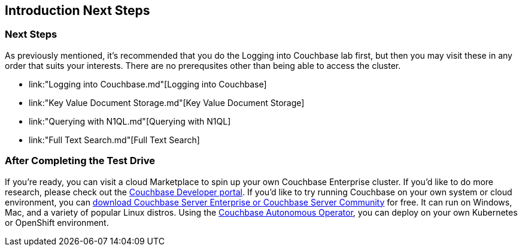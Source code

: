 == Introduction Next Steps

=== Next Steps

As previously mentioned, it's recommended that you do the Logging into
Couchbase lab first, but then you may visit these in any order that
suits your interests.  There are no prerequsites other than being able
to access the cluster.


* link:"Logging into Couchbase.md"[Logging into Couchbase]
* link:"Key Value Document Storage.md"[Key Value
Document Storage]
* link:"Querying with N1QL.md"[Querying with N1QL]
* link:"Full Text Search.md"[Full Text Search]

=== After Completing the Test Drive

If you’re ready, you can visit a cloud Marketplace to spin up your own
Couchbase Enterprise cluster. If you’d like to do more research,
please check out the https://developer.couchbase.com[Couchbase
Developer portal]. If you’d like to try running Couchbase on your own
system or cloud environment, you can
https://www.couchbase.com/downloads[download Couchbase Server
Enterprise or Couchbase Server Community] for free. It can run on
Windows, Mac, and a variety of popular Linux distros.  Using the
https://www.couchbase.com/products/cloud/kubernetes[Couchbase
Autonomous Operator], you can deploy on your own Kubernetes or
OpenShift environment.

